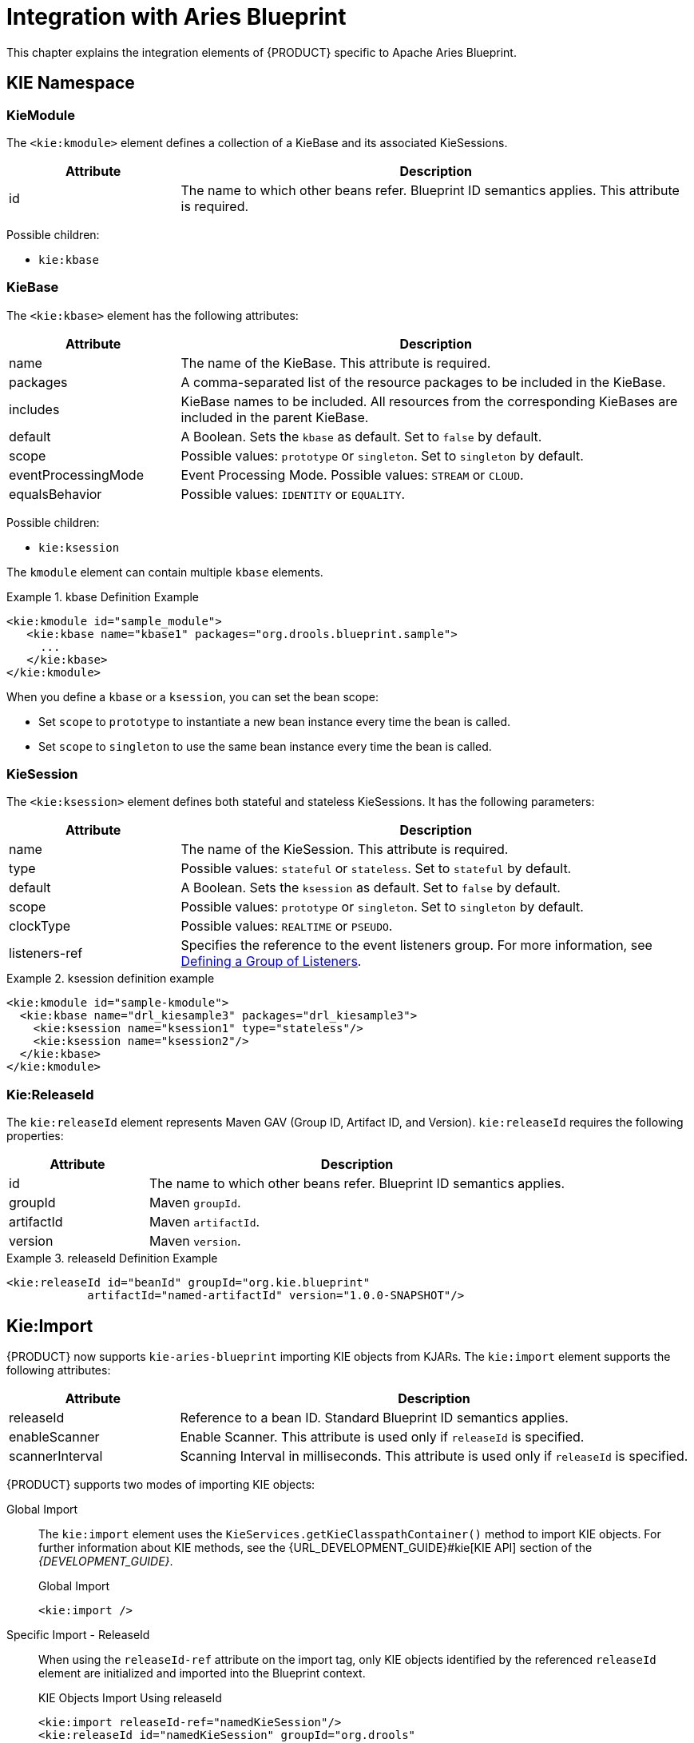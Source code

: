 [[_chap_integration_with_aries_blueprint]]
= Integration with Aries Blueprint

This chapter explains the integration elements of {PRODUCT} specific to Apache Aries Blueprint.

== KIE Namespace

[float]
=== KieModule

The `<kie:kmodule>` element defines a collection of a KieBase and its associated KieSessions.

[cols="25%,75%", options="header"]
|===
| Attribute
| Description

|id
|The name to which other beans refer. Blueprint ID semantics applies. This attribute is required.
|===


Possible children:

* `kie:kbase`

[float]
=== KieBase

The `<kie:kbase>` element has the following attributes:

[cols="25%,75%", options="header"]
|===
| Attribute
| Description

|name
|The name of the KieBase. This attribute is required.

|packages
|A comma-separated list of the resource packages to be included in the KieBase.

|includes
|KieBase names to be included. All resources from the corresponding KieBases are included in the parent KieBase.

|default
|A Boolean. Sets the `kbase` as default. Set to `false` by default.

|scope
|Possible values: `prototype` or `singleton`. Set to `singleton` by default.

|eventProcessingMode
|Event Processing Mode. Possible values: `STREAM` or `CLOUD`.

|equalsBehavior
|Possible values: `IDENTITY` or `EQUALITY`.
|===

Possible children:

* `kie:ksession`

The `kmodule` element can contain multiple `kbase` elements.

.kbase Definition Example
====
[source,xml]
----
<kie:kmodule id="sample_module">
   <kie:kbase name="kbase1" packages="org.drools.blueprint.sample">
     ...
   </kie:kbase>
</kie:kmodule>
----
====

When you define a `kbase` or a `ksession`, you can set the bean scope:

* Set `scope` to `prototype` to instantiate a new bean instance every time the bean is called.
* Set `scope` to `singleton` to use the same bean instance every time the bean is called.

[float]
=== KieSession

The `<kie:ksession>` element defines both stateful and stateless KieSessions. It has the following parameters:


[cols="25%,75%", options="header"]
|===
| Attribute
| Description

|name
|The name of the KieSession. This attribute is required.

|type
|Possible values: `stateful` or `stateless`. Set to `stateful` by default.

|default
|A Boolean. Sets the `ksession` as default. Set to `false` by default.

|scope
|Possible values: `prototype` or `singleton`. Set to `singleton` by default.

|clockType
|Possible values: `REALTIME` or `PSEUDO`.

|listeners-ref
|Specifies the reference to the event listeners group. For more information, see <<_kie_grouping_listeners>>.
|===

.ksession definition example
====
[source,xml]
----
<kie:kmodule id="sample-kmodule">
  <kie:kbase name="drl_kiesample3" packages="drl_kiesample3">
    <kie:ksession name="ksession1" type="stateless"/>
    <kie:ksession name="ksession2"/>
  </kie:kbase>
</kie:kmodule>
----
====

[float]
=== Kie:ReleaseId

The `kie:releaseId` element represents Maven GAV (Group ID, Artifact ID, and Version). `kie:releaseId` requires the following properties:


[cols="25%,75%", options="header"]
|===
| Attribute
| Description

|id
|The name to which other beans refer. Blueprint ID semantics applies.

|groupId
|Maven `groupId`.

|artifactId
|Maven `artifactId`.

|version
|Maven `version`.
|===

.releaseId Definition Example
====
[source,xml]
----
<kie:releaseId id="beanId" groupId="org.kie.blueprint"
            artifactId="named-artifactId" version="1.0.0-SNAPSHOT"/>
----
====

[float]
== Kie:Import

{PRODUCT} now supports `kie-aries-blueprint` importing KIE objects from KJARs. The `kie:import` element supports the following attributes:

[cols="25%,75%", options="header"]
|===
| Attribute
| Description

|releaseId
|Reference to a bean ID. Standard Blueprint ID semantics applies.

|enableScanner
|Enable Scanner. This attribute is used only if `releaseId` is specified.

|scannerInterval
|Scanning Interval in milliseconds. This attribute is used only if `releaseId` is specified.
|===

{PRODUCT} supports two modes of importing KIE objects:

Global Import::
The `kie:import` element uses the `KieServices.getKieClasspathContainer()` method to import KIE objects. For further information about KIE methods, see the {URL_DEVELOPMENT_GUIDE}#kie[KIE API] section of the _{DEVELOPMENT_GUIDE}_.
+
.Global Import
[source,xml]
----
<kie:import />
----

Specific Import - ReleaseId::
When using the `releaseId-ref` attribute on the import tag, only KIE objects identified by the referenced `releaseId` element are initialized and imported into the Blueprint context.
+
.KIE Objects Import Using releaseId
[source,xml,subs="verbatim,attributes"]
----
<kie:import releaseId-ref="namedKieSession"/>
<kie:releaseId id="namedKieSession" groupId="org.drools"
            artifactId="named-kiesession" version="{revnumber}"/>
----

You can enable the KIE scanning feature, `enableScanner`, for KieBases imported with a specific releaseId. This feature is currently not available for global imports.

.Import KIE Objects using a releaseId - Enable Scanner
[source,xml,subs="verbatim,attributes"]
----
<kie:import releaseId-ref="namedKieSession"
            enableScanner="true" scannerInterval="1000"/>

<kie:releaseId id="namedKieSession" groupId="org.drools"
            artifactId="named-kiesession" version="{revnumber}"/>
----

If you define and enable a scanner, a `KieScanner` object is created with default values and inserted into the Blueprint container. You can get the `KieScanner` object from the Blueprint container using the `-scanner` suffix.

.Retriving the KieScanner from a Blueprint Container
[source,java]
----

// the implicit name would be releaseId-scanner
KieScanner releaseIdScanner = (KieScanner)container.getComponentInstance("namedKieSession-scanner");
releaseIdScanner.scanNow();
----

[NOTE]
====
`kie-ci` must be available on the classpath for the releaseId importing feature to work.
====

== Event Listeners
{PRODUCT} supports adding 3 types of listeners to KieSessions:

* `AgendaListener`
* `WorkingMemoryListener`
* `ProcessEventListener`

The `kie-aries-blueprint` module allows you to configure the listeners for KIE sessions using XML tags.
The tags have identical names to the listener interfaces:

* `<kie:agendaEventListener>`
* `<kie:ruleRuntimeEventListener>`
* `<kie:processEventListener>`

The `kie-aries-blueprint` module allows you to define listeners as standalone listeners or as a group.

[float]
=== Defining Standalone Listeners

Standalone listeners support the following parameters:


[cols="25%,75%", options="header"]
|===
| Attribute
| Description

|ref
|A reference to a bean.
|===

.Listener Configuration Using bean:ref
====
[source,xml]
----
<bean id="mock-agenda-listener" class="mocks.MockAgendaEventListener"/>
<bean id="mock-rr-listener" class="mocks.MockRuleRuntimeEventListener"/>
<bean id="mock-process-listener" class="mocks.MockProcessEventListener"/>

<kie:kmodule id="listeners_kmodule">
  <kie:kbase name="drl_kiesample" packages="drl_kiesample">
    <kie:ksession name="ksession2">
      <kie:agendaEventListener ref="mock-agenda-listener"/>
      <kie:processEventListener ref="mock-process-listener"/>
      <kie:ruleRuntimeEventListener ref="mock-rr-listener"/>
    </kie:ksession>
  </kie:kbase>
</kie:kmodule>
----
====

[float]
=== Defining Multiple Listeners of One Type

You can also define multiple listeners of one type for a KIE session.

.Listener Configuration: Multiple Listeners of One Type.
====
[source,xml]
----
<bean id="mock-agenda-listener1" class="mocks.MockAgendaEventListener"/>
<bean id="mock-agenda-listener2" class="mocks.MockAgendaEventListener"/>

<kie:kmodule id="listeners_module">
  <kie:kbase name="drl_kiesample" packages="drl_kiesample">
    <kie:ksession name="ksession1">
      <kie:agendaEventListener ref="mock-agenda-listener1"/>
      <kie:agendaEventListener ref="mock-agenda-listener2"/>
    </kie:ksession>
  </kie:kbase>
</kie:kmodule>
----
====

[float]
[[_kie_grouping_listeners]]
=== Defining a Group of Listeners

The `kie-aries-blueprint` module allows you to group listeners. This is useful when you define a set of listeners that you want to attach to multiple sessions, or when switching from testing to production use. The following attribute is required:


[cols="25%,75%", options="header"]
|===
| Attribute
| Description

|ID
|Unique identifier
|===

Possible children:

* `kie:agendaEventListener`
* `kie:ruleRuntimeEventListener`
* `kie:processEventListener`

[NOTE]
====
The declaration order does not matter. Only one declaration of each type is allowed in a group.
====

.Group of Listeners
====
[source,xml]
----
<bean id="mock-agenda-listener" class="mocks.MockAgendaEventListener"/>
<bean id="mock-rr-listener" class="mocks.MockRuleRuntimeEventListener"/>
<bean id="mock-process-listener" class="mocks.MockProcessEventListener"/>

<kie:kmodule id="listeners_module">
  <kie:kbase name="drl_kiesample" packages="drl_kiesample">
    <kie:ksession name="statelessWithGroupedListeners" type="stateless"
             listeners-ref="debugListeners"/>
  </kie:kbase>
</kie:kmodule>

  <kie:eventListeners id="debugListeners">
  <kie:agendaEventListener ref="mock-agenda-listener"/>
  <kie:processEventListener ref="mock-process-listener"/>
  <kie:ruleRuntimeEventListener ref="mock-rr-listener"/>
</kie:eventListeners>
----
====

== Loggers

{PRODUCT} supports the following loggers:

* `ConsoleLogger`
* `FileLogger`

The `kie-aries-blueprint` module allows you to configure the loggers using XML tags with identical names:

* `<kie:consoleLogger>`
* `<kie:fileLogger>`

[float]
=== Defining a Console Logger

The `<kie:consoleLogger/>` element has no attributes and must be present directly under a `<kie:ksession>` element.

.Defining a Console Logger
====
[source,xml]
----
<kie:kmodule id="loggers_module">
  <kie:kbase name="drl_kiesample" packages="drl_kiesample">
    <kie:ksession name="ConsoleLogger-statefulSession" type="stateful">
      <kie:consoleLogger/>
    </kie:ksession>
  </kie:kbase>
</kie:kmodule>
----
====

[float]
=== Defining a File Logger

The `<kie:fileLogger/>` element supports the following attributes:

[cols="25%,75%", options="header"]
|===
| Attribute
| Description

|ID
|Unique identifier. This attribute is required.

|file
|Path to the log file on the disk. This attribute is required.

|threaded
|Possible values: `true` or `false`. Set to `false` by default.

|interval
|An Integer. Specifies the interval for flushing the contents from memory to the disk.
|===

.Defining a File Logger
====
[source,xml]
----
<kie:kmodule id="loggers_module">
  <kie:kbase name="drl_kiesample" packages="drl_kiesample">
    <kie:ksession name="ConsoleLogger-statefulSession" type="stateful">
      <kie:fileLogger id="fl_logger" file="#{ systemProperties['java.io.tmpdir'] }/log1"/>
      <kie:fileLogger id="tfl_logger" file="#{ systemProperties['java.io.tmpdir'] }/log2"
                          threaded="true" interval="5"/>
    </kie:ksession>
  </kie:kbase>
</kie:kmodule>
----
====

[float]
=== Closing a FileLogger

It is recommended to close the `<kie:fileLogger>` logger to prevent memory leaks:

[source,java]
----
LoggerAdaptor adaptor = (LoggerAdaptor) container.getComponentInstance("fl_logger");
adaptor.close();
----

[float]
=== Defining Batch Commands
The `<kie:batch>` element allows you to define a set of batch commands for a given KIE session. The `<kie:batch>` element has no attributes and must be placed under a `<kie:ksession>` element.

.Supported Parameters for Initialization Batch Commands
* `insert-object`
** `ref`: String. This parameter is optional.
** `Anonymous bean`.
* `set-global`
** `identifier`: String. This parameter is required.
** `reg`: String. This parameter is optional.
** `Anonymous bean`.
* `fire-all-rules`
** `max`: Integer.
* `fire-until-halt`
* `start-process`
** `identifier`: String. This parameter is required.
** `ref`: String. This parameter is optional.
** `Anonymous bean`.
* `signal-event`
** `ref`: String. This parameter is optional.
** `event-type`: String. This parameter is required.
** `process-instance-id`: Integer. This parameter is optional.

.Batch Commands Example
====
[source,xml]
----
<kie:kmodule id="batch_commands_module">
  <kie:kbase name="drl_kiesample" packages="drl_kiesample">
    <kie:ksession name="ksessionForCommands" type="stateful">
      <kie:batch>
        <kie:insert-object ref="person2"/>
        <kie:set-global identifier="persons" ref="personsList"/>
        <kie:fire-all-rules max="10"/>
      </kie:batch>
    </kie:ksession>
  </kie:kbase>
</kie:kmodule>
----
====
